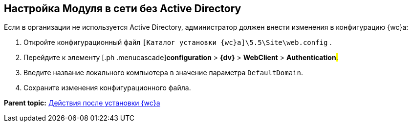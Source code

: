 
== Настройка Модуля в сети без Active Directory

Если в организации не используется Active Directory, администратор должен внести изменения в конфигурацию {wc}а:

. [.ph .cmd]#Откройте конфигурационный файл [.ph .filepath]`[Каталог установки {wc}а]\5.5\Site\web.config` .#
. [.ph .cmd]#Перейдите к элементу [.ph .menucascade]#[.ph .uicontrol]*configuration* > [.ph .uicontrol]*{dv}* > [.ph .uicontrol]*WebClient* > [.ph .uicontrol]*Authentication*#.#
. [.ph .cmd]#Введите название локального компьютера в значение параметра `DefaultDomain`.#
. [.ph .cmd]#Сохраните изменения конфигурационного файла.#

*Parent topic:* xref:task_Post_install.adoc[Действия после установки {wc}а]
